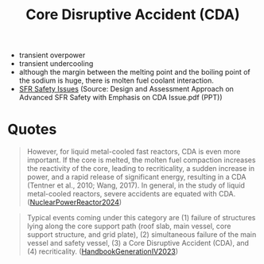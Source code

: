 :PROPERTIES:
:ID:       8fc68ce9-87c2-45c7-9542-87c6c6139fbc
:END:
#+title: Core Disruptive Accident (CDA)
- transient overpower
- transient undercooling
- although the margin between the melting point and the boiling point of the sodium is huge, there is molten fuel coolant interaction.
- [[file:images/SFR_safety_issues.png][SFR Safety Issues]] (Source: Design and Assessment Approach on Advanced SFR Safety with Emphasis on CDA Issue.pdf (PPT))

* Quotes
#+begin_quote
However, for liquid metal-cooled fast reactors, CDA is even more important. If the core is melted, the molten fuel compaction increases the reactivity of the core, leading to recriticality, a sudden increase in power, and a rapid release of significant energy, resulting in a CDA (Tentner et al., 2010; Wang, 2017). In general, in the study of liquid metal-cooled reactors, severe accidents are equated with CDA. ([[id:a5ade5dc-0b3b-4c6a-9704-26ed20f2b0ca][NuclearPowerReactor2024]])
#+end_quote
#+begin_quote
Typical events coming under this category are (1) failure of structures lying along the core support path (roof slab, main vessel, core support structure, and grid plate), (2) simultaneous failure of the main vessel and safety vessel, (3) a Core Disruptive Accident (CDA), and (4) recriticality. ([[id:6e1c37c4-f62a-4682-95f7-91248223d7bf][HandbookGenerationIV2023]])
#+end_quote

